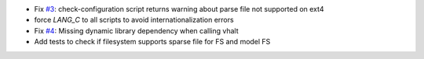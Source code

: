 .. title: netkit-ng-core 3.0.3
.. date: 2014/09/26 11:26:17
.. tags: core, release
.. type: text

* Fix `#3 <https://github.com/netkit-ng/netkit-ng-core/issues/3>`__: 
  check-configuration script returns warning about parse file not supported 
  on ext4
* force `LANG_C` to all scripts to avoid internationalization errors
* Fix `#4 <https://github.com/netkit-ng/netkit-ng-core/issues/4>`__: Missing 
  dynamic library dependency when calling vhalt
* Add tests to check if filesystem supports sparse file for FS and model FS

